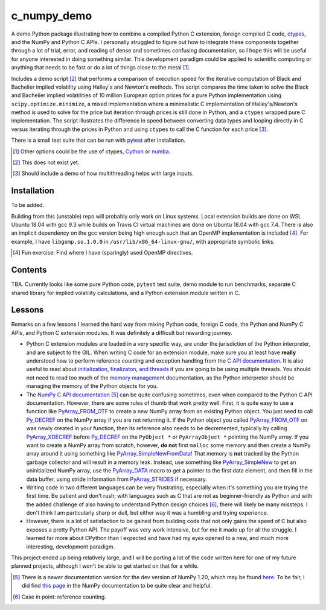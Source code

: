 .. README for c_numpy_demo

c_numpy_demo
============

.. image:: https://img.shields.io/travis/phetdam/c_numpy_demo?logo=travis
   :target: https://travis-ci.org/github/phetdam/c_numpy_demo
   :alt: Travis (.org)

A demo Python package illustrating how to combine a compiled Python C extension,
foreign compiled C code, ctypes__, and the NumPy and Python C APIs. I personally
struggled to figure out how to integrate these components together through a
lot of trial, error, and reading of dense and sometimes confusing documentation,
so I hope this will be useful for anyone interested in doing something similar.
This development paradigm could be applied to scientific computing or anything
that needs to be fast or do a lot of things close to the metal [#]_.

Includes a demo script [#]_ that performs a comparison of execution speed for
the iterative computation of Black and Bachelier implied volatility using
Halley's and Newton's methods. The script compares the time taken to solve the
Black and Bachelier implied volatilities of 10 million European option prices
for a pure Python implementation using ``scipy.optimize.minimize``, a mixed 
implementation where a minimalistic C implementation of Halley's/Newton's method
is used to solve for the price but iteration through prices is still done in
Python, and a ``ctypes`` wrapped pure C implementation. The script illustrates
the difference in speed between converting data types and looping directly in C
versus iterating through the prices in Python and using ``ctypes`` to call the C
function for each price [#]_.

There is a small test suite that can be run with pytest__ after installation.

.. [#] Other options could be the use of ctypes, Cython__ or numba__.

.. [#] This does not exist yet.

.. [#] Should include a demo of how multithreading helps with large inputs.

.. __: https://docs.python.org/3/library/ctypes.html

.. __: https://docs.pytest.org/en/stable/contents.html

.. __: https://cython.readthedocs.io/en/latest/index.html

.. __: https://numba.readthedocs.io/en/stable/index.html

Installation
------------

To be added.

Building from this (unstable) repo will probably only work on Linux systems.
Local extension builds are done on WSL Ubuntu 18.04 with gcc 9.3 while builds on
Travis CI virtual machines are done on Ubuntu 18.04 with gcc 7.4. There is also
an implicit dependency on the gcc version being high enough such that an OpenMP
implementation is included [#]_. For example, I have ``libgomp.so.1.0.0`` in
``/usr/lib/x86_64-linux-gnu/``, with appropriate symbolic links.

.. [#] Fun exercise: Find where I have (sparingly) used OpenMP directives.

Contents
--------

TBA. Currently looks like some pure Python code, ``pytest`` test suite,
demo module to run benchmarks, separate C shared library for implied volatility
calculations, and a Python extension module written in C.

Lessons
-------

Remarks on a few lessons I learned the hard way from mixing Python code,
foreign C code, the Python and NumPy C APIs, and Python C extension modules. It
was definitely a difficult but rewarding journey.

- Python C extension modules are loaded in a very specific way, are under the
  jurisdiction of the Python interpreter, and are subject to the GIL. When
  writing C code for an extension module, make sure you at least have **really**
  understood how to perform reference counting and exception handling from the
  `C API documentation`__. It is also useful to read about
  `initialization, finalizaton, and threads`__ if you are going to be using
  multiple threads. You should not need to read too much of the
  `memory management`__ documentation, as the Python interpreter should be
  managing the memory of the Python objects for you.
- The `NumPy C API documentation`__ [#]_ can be quite confusing sometimes, even
  when compared to the Python C API documentation. However, there are some rules
  of thumb that work pretty well. First, it is quite easy to use a function like
  `PyArray_FROM_OTF`_ to create a new NumPy array from an existing Python
  object. You just need to call `Py_DECREF`_ on the NumPy array if you are not
  returning it. If the Python object you called `PyArray_FROM_OTF`_ on was newly
  created in your function, then its reference also needs to be decremented,
  typically by calling `PyArray_XDECREF`_ before `Py_DECREF`_ on the
  ``PyObject *`` or ``PyArrayObject *`` pointing the NumPy array. If you want to
  create a NumPy array from scratch, however, **do not** first ``malloc`` some
  memory and then create a NumPy array around it using something like
  `PyArray_SimpleNewFromData`_! That memory is **not** tracked by the Python
  garbage collector and will result in a memory leak. Instead, use something
  like `PyArray_SimpleNew`_ to get an uninitialized NumPy array, use the
  `PyArray_DATA`_ macro to get a pointer to the first data element, and then
  fill in the data buffer, using stride information from `PyArray_STRIDES`_
  if necessary.
- Writing code in two different languages can be very frustrating, especially
  when it's something you are trying the first time. Be patient and don't rush;
  with languages such as C that are not as beginner-friendly as Python and with
  the added challenge of also having to understand Python design choices [#]_,
  there will likely be many missteps. I don't think I am particularly sharp or
  dull, but either way it was a humbling and trying experience.
- However, there is a lot of satisfaction to be gained from building code that
  not only gains the speed of C but also exposes a pretty Python API. The payoff
  was very work intensive, but for me it made up for all the struggle. I learned
  far more about CPython than I expected and have had my eyes opened to a new,
  and much more interesting, development paradigm.

.. __: https://docs.python.org/3/c-api/index.html

.. __: https://docs.python.org/3/c-api/init.html

.. __: https://docs.python.org/3/c-api/memory.html

.. __: https://numpy.org/doc/stable/reference/c-api/

.. _PyArray_FROM_OTF: https://numpy.org/doc/stable/reference/c-api/array.html#c.
   PyArray_FROM_OTF

.. _Py_DECREF: https://docs.python.org/3/c-api/refcounting.html#c.Py_DECREF

.. _PyArray_XDECREF: https://numpy.org/doc/stable/reference/c-api/array.html#c.
   PyArray_XDECREF

.. _PyArray_SimpleNewFromData: https://numpy.org/doc/stable/reference/c-api/
   array.html#c.PyArray_SimpleNewFromData

.. _PyArray_SimpleNew: https://numpy.org/doc/stable/reference/c-api/array.html#
   c.PyArray_SimpleNew

.. _PyArray_DATA: https://numpy.org/doc/stable/reference/c-api/array.html#c.
   PyArray_DATA

.. _PyArray_STRIDES: https://numpy.org/doc/stable/reference/c-api/array.html#c.
   PyArray_STRIDES

This project ended up being relatively large, and I will be porting a lot of the
code written here for one of my future planned projects, although I won't be
able to get started on that for a while.

.. [#] There is a newer documentation version for the dev version of NumPy 1.20,
   which may be found `here`__. To be fair, I did find `this page`__ in the
   NumPy documentation to be quite clear and helpful.

.. [#] Case in point: reference counting.

.. __: https://numpy.org/devdocs/reference/c-api/

.. __: https://numpy.org/doc/stable/user/c-info.how-to-extend.html